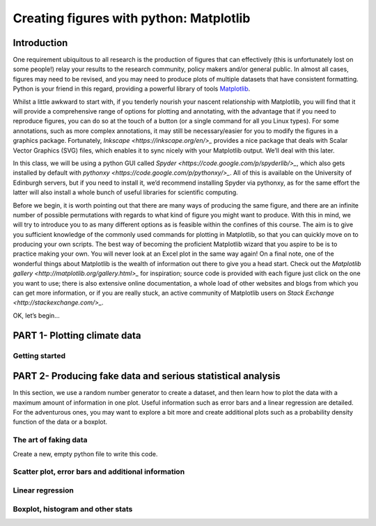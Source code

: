 ==============================================
Creating figures with python: Matplotlib
==============================================

Introduction
======================================

One requirement ubiquitous to all research is the production of figures that can effectively (this is unfortunately lost on some people!) relay your results to the research community, policy makers and/or general public.  In almost all cases, figures may need to be revised, and you may need to produce plots of multiple datasets that have consistent formatting.  Python is your friend in this regard, providing a powerful library of tools `Matplotlib <http://matplotlib.org/>`_.

Whilst a little awkward to start with, if you tenderly nourish your nascent relationship with Matplotlib, you will find that it will provide a comprehensive range of options for plotting and annotating, with the advantage that if you need to reproduce figures, you can do so at the touch of a button (or a single command for all you Linux types).  For some annotations, such as more complex annotations, it may still be necessary/easier for you to modify the figures in a graphics package.  Fortunately, `Inkscape <https://inkscape.org/en/>_` provides a nice package that deals with Scalar Vector Graphics (SVG) files, which enables it to sync nicely with your Matplotlib output.  We’ll deal with this later.

In this class, we will be using a python GUI called `Spyder <https://code.google.com/p/spyderlib/>_`, which also gets installed by default with `pythonxy <https://code.google.com/p/pythonxy/>_`.  All of this is available on the University of Edinburgh servers, but if you need to install it, we’d recommend installing Spyder via pythonxy, as for the same effort the latter will also install a whole bunch of useful libraries for scientific computing.

Before we begin, it is worth pointing out that there are many ways of producing the same figure, and there are an infinite number of possible permutations with regards to what kind of figure you might want to produce.  With this in mind, we will try to introduce you to as many different options as is feasible within the confines of this course.  The aim is to give you sufficient knowledge of the commonly used commands for plotting in Matplotlib, so that you can quickly move on to producing your own scripts.  The best way of becoming the proficient Matplotlib wizard that you aspire to be is to practice making your own.  You will never look at an Excel plot in the same way again!
On a final note, one of the wonderful things about Matplotlib is the wealth of information out there to give you a head start.  Check out the `Matplotlib gallery <http://matplotlib.org/gallery.html>_` for inspiration; source code is provided with each figure  just click on the one you want to use; there is also extensive online documentation, a whole load of other websites and blogs from which you can get more information, or if you are really stuck, an active community of Matplotlib users on `Stack Exchange <http://stackexchange.com/>_`.

OK, let’s begin…

PART 1- Plotting climate data
=====================================

Getting started
--------------------




PART 2- Producing fake data and serious statistical analysis
=================================================

In this section, we use a random number generator to create a dataset, and then learn how to plot the data with a maximum amount of information in one plot. Useful information such as error bars and a linear regression are detailed. 
For the adventurous ones, you may want to explore a bit more and create additional plots such as a probability density function of the data or a boxplot. 

The art of faking data
------------------------
Create a new, empty python file to write this code. 



Scatter plot, error bars and additional information
-----------------------------------------------------



Linear regression
--------------------




Boxplot, histogram and other stats
------------------------------------


